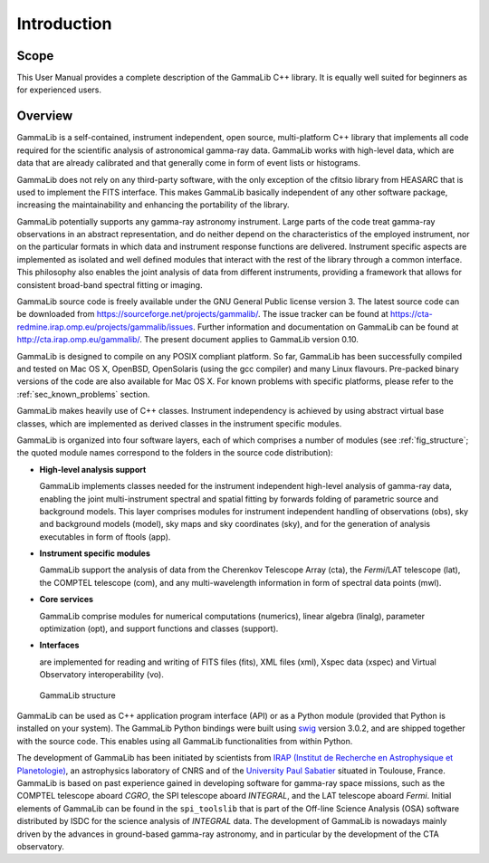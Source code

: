 Introduction
============

Scope
-----

This User Manual provides a complete description of the GammaLib C++ library.
It is equally well suited for beginners as for experienced users.

Overview
--------

GammaLib is a self-contained, instrument independent, open source,
multi-platform C++ library that implements all code required for the
scientific analysis of astronomical gamma-ray data. GammaLib works with
high-level data, which are data that are already calibrated and that
generally come in form of event lists or histograms.

GammaLib does not rely on any third-party software, with the only exception of
the cfitsio library from HEASARC that is used to implement the FITS
interface. This makes GammaLib basically independent of any other software
package, increasing the maintainability and enhancing the portability of
the library.

GammaLib potentially supports any gamma-ray astronomy instrument. Large parts of
the code treat gamma-ray observations in an abstract representation, and
do neither depend on the characteristics of the employed instrument, nor
on the particular formats in which data and instrument response
functions are delivered. Instrument specific aspects are implemented as
isolated and well defined modules that interact with the rest of the
library through a common interface. This philosophy also enables the
joint analysis of data from different instruments, providing a framework
that allows for consistent broad-band spectral fitting or imaging.

GammaLib source code is freely available under the GNU General Public license
version 3. The latest source code can be downloaded from
https://sourceforge.net/projects/gammalib/.
The issue tracker can be found at 
https://cta-redmine.irap.omp.eu/projects/gammalib/issues.
Further information and documentation on GammaLib can be found at
http://cta.irap.omp.eu/gammalib/.
The present document applies to GammaLib version 0.10.

GammaLib is designed to compile on any POSIX compliant platform. So far, 
GammaLib has been successfully compiled and tested on Mac OS X, OpenBSD, OpenSolaris
(using the gcc compiler) and many Linux flavours. Pre-packed binary
versions of the code are also available for Mac OS X. For known problems
with specific platforms, please refer to the :ref:`sec_known_problems`
section.

GammaLib makes heavily use of C++ classes. Instrument independency is achieved
by using abstract virtual base classes, which are implemented as derived
classes in the instrument specific modules.

GammaLib is organized into four software layers, each of which comprises a
number of modules (see :ref:`fig_structure`; the quoted module names
correspond to the folders in the source code distribution):

-  **High-level analysis support**

   GammaLib implements classes needed for the instrument independent high-level
   analysis of gamma-ray data, enabling the joint multi-instrument
   spectral and spatial fitting by forwards folding of parametric source
   and background models. This layer comprises modules for instrument
   independent handling of observations (obs), sky and background models
   (model), sky maps and sky coordinates (sky), and for the generation
   of analysis executables in form of ftools (app).

-  **Instrument specific modules**

   GammaLib support the analysis of data from the Cherenkov Telescope Array
   (cta), the *Fermi*/LAT telescope (lat), the COMPTEL telescope (com),
   and any multi-wavelength information in form of spectral data points (mwl).

-  **Core services**

   GammaLib comprise modules for numerical computations (numerics), linear
   algebra (linalg), parameter optimization (opt), and support functions
   and classes (support).

-  **Interfaces**

   are implemented for reading and writing of FITS files (fits), XML
   files (xml), Xspec data (xspec) and Virtual Observatory 
   interoperability (vo).

.. _fig_structure:

.. figure:: structure.png
   :width: 100%

   GammaLib structure


GammaLib can be used as C++ application program interface (API) or as a Python
module (provided that Python is installed on your system). The GammaLib Python
bindings were built using `swig <http://www.swig.org/>`_ version 3.0.2, and are
shipped together with the source code. This enables using all
GammaLib functionalities from within Python.

The development of GammaLib has been initiated by scientists from `IRAP (Institut
de Recherche en Astrophysique et Planetologie) <http://www.irap.omp.eu/>`_, an
astrophysics laboratory of CNRS and of the `University Paul Sabatier 
<http://www.univ-tlse3.fr/>`_ situated in
Toulouse, France. GammaLib is based on past experience gained in developing
software for gamma-ray space missions, such as the COMPTEL telescope
aboard *CGRO*, the SPI telescope aboard *INTEGRAL*, and the LAT
telescope aboard *Fermi*. Initial elements of GammaLib can be found in the
``spi_toolslib`` that is part of the Off-line Science Analysis (OSA)
software distributed by ISDC for the science analysis of *INTEGRAL*
data. The development of GammaLib is nowadays mainly driven by the advances in
ground-based gamma-ray astronomy, and in particular by the development
of the CTA observatory.

